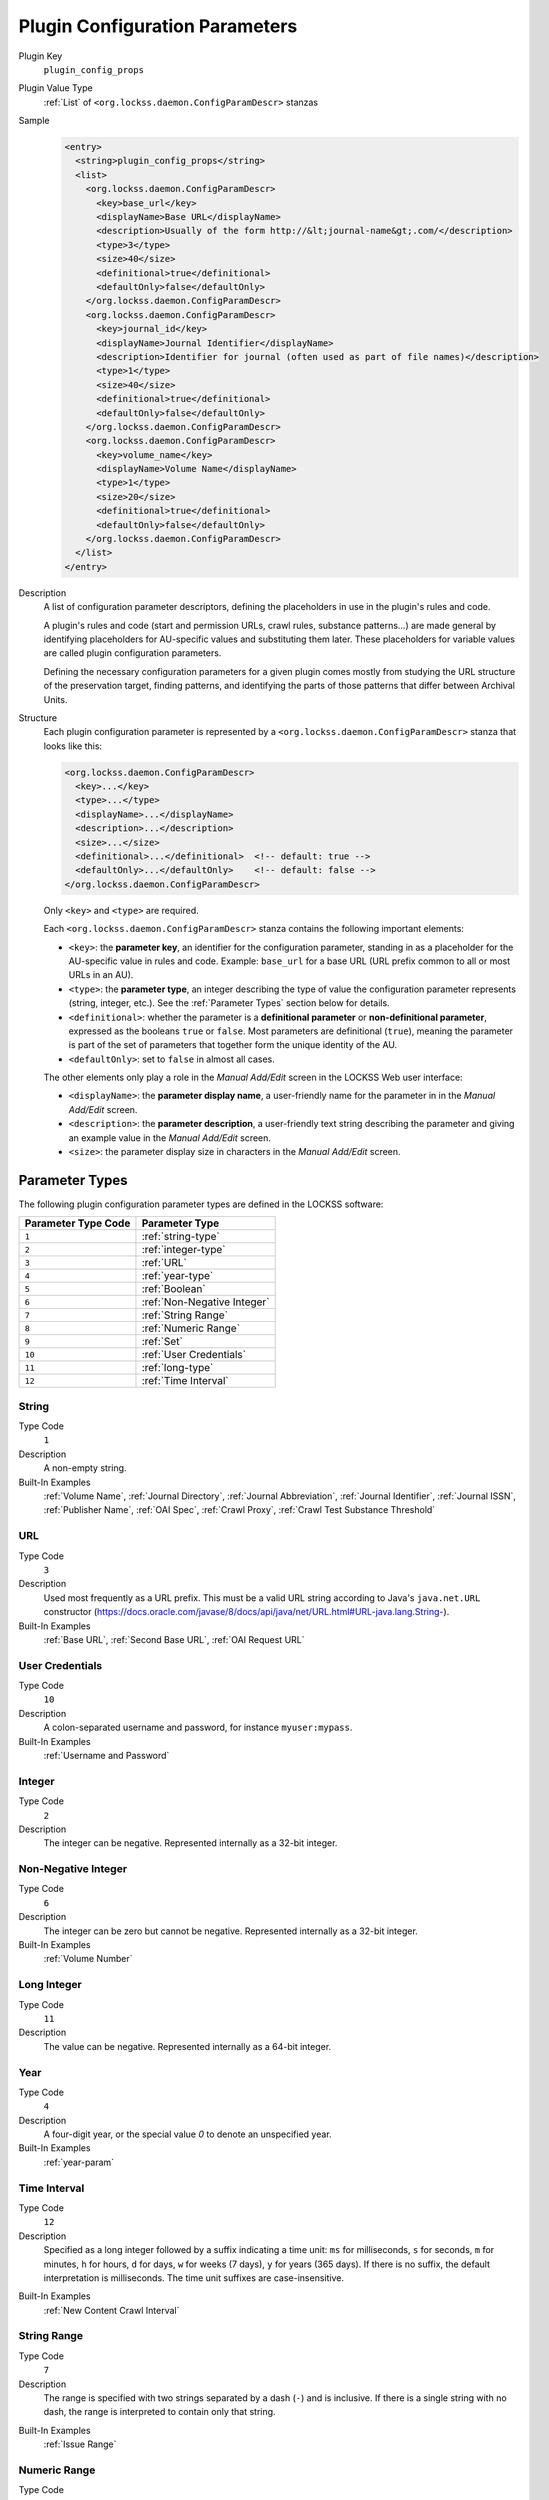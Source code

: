 ===============================
Plugin Configuration Parameters
===============================

Plugin Key
   ``plugin_config_props``

Plugin Value Type
      :ref:`List` of ``<org.lockss.daemon.ConfigParamDescr>`` stanzas

Sample
   .. code-block:: xml

        <entry>
          <string>plugin_config_props</string>
          <list>
            <org.lockss.daemon.ConfigParamDescr>
              <key>base_url</key>
              <displayName>Base URL</displayName>
              <description>Usually of the form http://&lt;journal-name&gt;.com/</description>
              <type>3</type>
              <size>40</size>
              <definitional>true</definitional>
              <defaultOnly>false</defaultOnly>
            </org.lockss.daemon.ConfigParamDescr>
            <org.lockss.daemon.ConfigParamDescr>
              <key>journal_id</key>
              <displayName>Journal Identifier</displayName>
              <description>Identifier for journal (often used as part of file names)</description>
              <type>1</type>
              <size>40</size>
              <definitional>true</definitional>
              <defaultOnly>false</defaultOnly>
            </org.lockss.daemon.ConfigParamDescr>
            <org.lockss.daemon.ConfigParamDescr>
              <key>volume_name</key>
              <displayName>Volume Name</displayName>
              <type>1</type>
              <size>20</size>
              <definitional>true</definitional>
              <defaultOnly>false</defaultOnly>
            </org.lockss.daemon.ConfigParamDescr>
          </list>
        </entry>

Description
   A list of configuration parameter descriptors, defining the placeholders in use in the plugin's rules and code.

   A plugin's rules and code (start and permission URLs, crawl rules, substance patterns...) are made general by identifying placeholders for AU-specific values and substituting them later. These placeholders for variable values are called plugin configuration parameters.

   Defining the necessary configuration parameters for a given plugin comes mostly from studying the URL structure of the preservation target, finding patterns, and identifying the parts of those patterns that differ between Archival Units.

Structure
   Each plugin configuration parameter is represented by a ``<org.lockss.daemon.ConfigParamDescr>`` stanza that looks like this:

   .. code-block:: xml

            <org.lockss.daemon.ConfigParamDescr>
              <key>...</key>
              <type>...</type>
              <displayName>...</displayName>
              <description>...</description>
              <size>...</size>
              <definitional>...</definitional>  <!-- default: true -->
              <defaultOnly>...</defaultOnly>    <!-- default: false -->
            </org.lockss.daemon.ConfigParamDescr>

   Only ``<key>`` and ``<type>`` are required.

   Each ``<org.lockss.daemon.ConfigParamDescr>`` stanza contains the following important elements:

   *  ``<key>``: the **parameter key**, an identifier for the configuration parameter, standing in as a placeholder for the AU-specific value in rules and code. Example: ``base_url`` for a base URL (URL prefix common to all or most URLs in an AU).

   *  ``<type>``: the **parameter type**, an integer describing the type of value the configuration parameter represents (string, integer, etc.). See the :ref:`Parameter Types` section below for details.

   *  ``<definitional>``: whether the parameter is a **definitional parameter** or **non-definitional parameter**, expressed as the booleans ``true`` or ``false``. Most parameters are definitional (``true``), meaning the parameter is part of the set of parameters that together form the unique identity of the AU.

   *  ``<defaultOnly>``: set to ``false`` in almost all cases.

   The other elements only play a role in the *Manual Add/Edit* screen in the LOCKSS Web user interface:

   *  ``<displayName>``: the **parameter display name**, a user-friendly name for the parameter in in the *Manual Add/Edit* screen.

   *  ``<description>``: the **parameter description**, a user-friendly text string describing the parameter and giving an example value in the *Manual Add/Edit* screen.

   *  ``<size>``: the parameter display size in characters in the *Manual Add/Edit* screen.

---------------
Parameter Types
---------------

The following plugin configuration parameter types are defined in the LOCKSS software:

=================== ==============
Parameter Type Code Parameter Type
=================== ==============
``1``               :ref:`string-type`
``2``               :ref:`integer-type`
``3``               :ref:`URL`
``4``               :ref:`year-type`
``5``               :ref:`Boolean`
``6``               :ref:`Non-Negative Integer`
``7``               :ref:`String Range`
``8``               :ref:`Numeric Range`
``9``               :ref:`Set`
``10``              :ref:`User Credentials`
``11``              :ref:`long-type`
``12``              :ref:`Time Interval`
=================== ==============

.. _string-type:

String
======

Type Code
   ``1``

Description
   A non-empty string.

Built-In Examples
   :ref:`Volume Name`, :ref:`Journal Directory`, :ref:`Journal Abbreviation`, :ref:`Journal Identifier`, :ref:`Journal ISSN`, :ref:`Publisher Name`, :ref:`OAI Spec`, :ref:`Crawl Proxy`, :ref:`Crawl Test Substance Threshold`

URL
===

Type Code
   ``3``

Description
   Used most frequently as a URL prefix. This must be a valid URL string according to Java's ``java.net.URL`` constructor (`<https://docs.oracle.com/javase/8/docs/api/java/net/URL.html#URL-java.lang.String->`_).

Built-In Examples
   :ref:`Base URL`, :ref:`Second Base URL`, :ref:`OAI Request URL`

User Credentials
================

Type Code
   ``10``

Description
   A colon-separated username and password, for instance ``myuser:mypass``.

Built-In Examples
   :ref:`Username and Password`

.. _integer-type:

Integer
=======

Type Code
   ``2``

Description
   The integer can be negative. Represented internally as a 32-bit integer.

Non-Negative Integer
====================

Type Code
   ``6``

Description
   The integer can be zero but cannot be negative. Represented internally as a 32-bit integer.

Built-In Examples
   :ref:`Volume Number`

.. _long-type:

Long Integer
============

Type Code
   ``11``

Description
   The value can be negative. Represented internally as a 64-bit integer.

.. _year-type:

Year
====

Type Code
   ``4``

Description
   A four-digit year, or the special value `0` to denote an unspecified year.

Built-In Examples
   :ref:`year-param`

Time Interval
=============

Type Code
   ``12``

Description
   Specified as a long integer followed by a suffix indicating a time unit: ``ms`` for milliseconds, ``s`` for seconds, ``m`` for minutes, ``h`` for hours, ``d`` for days, ``w`` for weeks (7 days), ``y`` for years (365 days). If there is no suffix, the default interpretation is milliseconds. The time unit suffixes are case-insensitive.

.. COMMENT TODO pointer to Javadoc

Built-In Examples
   :ref:`New Content Crawl Interval`

String Range
============

Type Code
   ``7``

Description
   The range is specified with two strings separated by a dash (``-``) and is inclusive. If there is a single string with no dash, the range is interpreted to contain only that string.

.. COMMENT TODO comment about how this might not be what people expect

Built-In Examples
   :ref:`Issue Range`

Numeric Range
=============

Type Code
   ``8``

Description
   The range is specified with two integers separated by a dash (``-``). If there is a single integer, the range is interpreted to contain only that integer.

Built-In Examples
   :ref:`Numeric Issue Range`

Set
===

Type Code
   ``9``

Description
   Specified as a comma-separated list of strings, with whitespace surrounding strings ignored, and empty strings discarded.

   The string :samp:`\{{n},{m}\}`, where :samp:`{n}` and :samp:`{m}` are integers, will be replaced by all the integers in the range from :samp:`{n}` to :samp:`{m}` inclusive.  For instance, the set ``{2002-2005}, 2003Supp, 2004Supp`` is equivalent to ``2002, 2003, 2003Supp, 2004, 2004Supp, 2005``.

Built-In Examples
   :ref:`Issue Set`

Boolean
=======

Type Code
   ``5``

Description
   The canonical values are ``true`` or ``false``, although ``yes``, ``on`` and ``1`` are recognized as ``true``, and ``no``, ``off`` and ``0`` are recognized as ``false``. All these value strings are case-insensitive.

Built-In Examples
   :ref:`AU Down`, :ref:`AU Off-Limits`, :ref:`AU Closed`

--------------------------------
Built-In Definitional Parameters
--------------------------------

The LOCKSS software defines a number of built-in definitional parameters.

Definitional parameters give an AU its identity -- change the value for a definitional parameter and you will be describing a different slice of content (different year, different directory, etc.).

Base URL
========

Parameter Key
   ``base_url``

Parameter Type
   :ref:`URL`

Canonical Form
   .. code-block:: xml

            <org.lockss.daemon.ConfigParamDescr>
              <key>base_url</key>
              <type>3</type>
              <displayName>Base URL</displayName>
              <description>Usually of the form http://&lt;journal-name&gt;.com/</description>
              <size>40</size>
              <definitional>true</definitional>
              <defaultOnly>false</defaultOnly>
            </org.lockss.daemon.ConfigParamDescr>

Second Base URL
===============

Parameter Key
   ``base_url2``

Parameter Type
   :ref:`URL`

Canonical Form
   .. code-block:: xml

            <org.lockss.daemon.ConfigParamDescr>
              <key>base_url2</key>
              <type>3</type>
              <displayName>Second Base URL</displayName>
              <description>Use if AU spans two hosts</description>
              <size>40</size>
              <definitional>true</definitional>
              <defaultOnly>false</defaultOnly>
            </org.lockss.daemon.ConfigParamDescr>

.. _year-param:

Year
====

Parameter Key
   ``year``

Parameter Type
   :ref:`year-type`

Canonical Form
   .. code-block:: xml

            <org.lockss.daemon.ConfigParamDescr>
              <key>year</key>
              <type>4</type>
              <displayName>Year</displayName>
              <description>Four digit year (e.g., 2004)</description>
              <size>4</size>
              <definitional>true</definitional>
              <defaultOnly>false</defaultOnly>
            </org.lockss.daemon.ConfigParamDescr>

Volume Number
=============

Parameter key
   ``volume``

Parameter Type
   :ref:`Non-Negative Integer`

Canonical Form
   .. code-block:: xml

            <org.lockss.daemon.ConfigParamDescr>
              <key>volume</key>
              <type>6</type>
              <displayName>Volume No.</displayName>
              <description>Numeric volume number, e.g. 7</description>
              <size>8</size>
              <definitional>true</definitional>
              <defaultOnly>false</defaultOnly>
            </org.lockss.daemon.ConfigParamDescr>

Volume Name
===========

Parameter Key
   ``volume_name``

Parameter Type
   :ref:`string-type`

Canonical Form
   .. code-block:: xml

            <org.lockss.daemon.ConfigParamDescr>
              <key>volume_name</key>
              <type>1</type>
              <displayName>Volume Name</displayName>
              <description>Volume name, e.g. 23A</description>
              <size>20</size>
              <definitional>true</definitional>
              <defaultOnly>false</defaultOnly>
            </org.lockss.daemon.ConfigParamDescr>

Issue Range
===========

Parameter Key
   ``issue_range``

Parameter Type
   :ref:`String Range`

Canonical Form
   .. code-block:: xml

            <org.lockss.daemon.ConfigParamDescr>
              <key>issue_range</key>
              <type>7</type>
              <displayName>Issue Range</displayName>
              <description>A Range of issues in the form: aaa-zzz</description>
              <size>20</size>
              <definitional>true</definitional>
              <defaultOnly>false</defaultOnly>
            </org.lockss.daemon.ConfigParamDescr>

Numeric Issue Range
===================

Parameter Key:
   ``num_issue_range``

Parameter Type
   :ref:`Numeric Range`

Canonical Form
   .. code-block:: xml

            <org.lockss.daemon.ConfigParamDescr>
              <key>num_issue_range</key>
              <displayName>Numeric Issue Range</displayName>
              <description>A Range of issues in the form: min-max</description>
              <type>8</type>
              <size>20</size>
              <definitional>true</definitional>
              <defaultOnly>false</defaultOnly>
            </org.lockss.daemon.ConfigParamDescr>

Issue Set
=========

Parameter Key
   ``issue_set``

Parameter Type
   :ref:`Set`

Canonical Form
   .. code-block:: xml

            <org.lockss.daemon.ConfigParamDescr>
              <key>issue_set</key>
              <type>9</type>
              <displayName>Issue Set</displayName>
              <description>A comma delimited list of issues. (eg issue1, issue2)</description>
              <size>20</size>
              <definitional>true</definitional>
              <defaultOnly>false</defaultOnly>
            </org.lockss.daemon.ConfigParamDescr>

Journal Directory
=================

Parameter Key
   ``journal_dir``

Parameter Type
   :ref:`string-type`

Canonical Form
   .. code-block:: xml

            <org.lockss.daemon.ConfigParamDescr>
              <key>journal_dir</key>
              <type>1</type>
              <displayName>Journal Directory</displayName>
              <description>Directory name for journal content (i.e. 'american_imago').</description>
              <size>40</size>
              <definitional>true</definitional>
              <defaultOnly>false</defaultOnly>
            </org.lockss.daemon.ConfigParamDescr>

Journal Abbreviation
====================

Parameter Key
   ``journal_abbr``

Parameter Type
   :ref:`string-type`

Canonical Form
   .. code-block:: xml

            <org.lockss.daemon.ConfigParamDescr>
              <key>journal_abbr</key>
              <type>1</type>
              <displayName>Journal Abbreviation</displayName>
              <description>Abbreviation for journal (often used as part of file names).</description>
              <size>10</size>
              <definitional>true</definitional>
              <defaultOnly>false</defaultOnly>
            </org.lockss.daemon.ConfigParamDescr>

Journal Identifier
==================

Parameter Key
   ``journal_id``

Parameter type
   :ref:`string-type`

Canonical Form
   .. code-block:: xml

            <org.lockss.daemon.ConfigParamDescr>
              <key>journal_id</key>
              <type>1</type>
              <displayName>Journal Identifier</displayName>
              <description>Identifier for journal (often used as part of file names).</description>
              <size>40</size>
              <definitional>true</definitional>
              <defaultOnly>false</defaultOnly>
            </org.lockss.daemon.ConfigParamDescr>

Journal ISSN
============

Parameter Key
   ``journal_issn``

Parameter Type
   :ref:`string-type`

Canonical Form
   .. code-block:: xml

            <org.lockss.daemon.ConfigParamDescr>
              <key>journal_issn</key>
              <type>1</type>
              <displayName>Journal ISSN</displayName>
              <description>International Standard Serial Number.</description>
              <size>20</size>
              <definitional>true</definitional>
              <defaultOnly>false</defaultOnly>
            </org.lockss.daemon.ConfigParamDescr>

Publisher Name
==============

.. note::

   Use of this parameter is not recommended. It is unlikely the publisher name will appear in URLs, as opposed to a publisher abbreviation or code.

Parameter Key
   ``publisher_name``

Parameter Type
   :ref:`string-type`

Canonical Form
   .. code-block:: xml

            <org.lockss.daemon.ConfigParamDescr>
              <key>publisher_name</key>
              <type>1</type>
              <displayName>Publisher Name</displayName>
              <description>Publisher Name for Archival Unit</description>
              <size>40</size>
              <definitional>true</definitional>
              <defaultOnly>false</defaultOnly>
            </org.lockss.daemon.ConfigParamDescr>

OAI Request URL
===============

Parameter Key
   ``oai_request_url``

Parameter Type
   :ref:`URL`

Canonical Form
   .. code-block:: xml

            <org.lockss.daemon.ConfigParamDescr>
              <key>oai_request_url</key>
              <type>3</type>
              <displayName>OAI Request URL</displayName>
              <description>Usually of the form http://&lt;journal-name&gt;.com/</description>
              <size>40</size>
              <definitional>true</definitional>
              <defaultOnly>false</defaultOnly>
            </org.lockss.daemon.ConfigParamDescr>

OAI Spec
========

Parameter Key
   ``oai_spec``

Parameter Type
   :ref:`string-type`

Canonical Form
   .. code-block:: xml

            <org.lockss.daemon.ConfigParamDescr>
              <key>oai_spec</key>
              <type>1</type>
              <displayName>OAI Spec</displayName>
              <description>Spec for journal in the OAI crawl</description>
              <size>40</size>
              <definitional>true</definitional>
              <defaultOnly>false</defaultOnly>
            </org.lockss.daemon.ConfigParamDescr>

------------------------------------
Built-In Non-Definitional Parameters
------------------------------------

The LOCKSS software also defines a number of non-definitional parameters.

Non-definitional parameters are necessary as placeholders in plugin rules and code, but they do not contribute to the AU's identity -- you may need to change the value of a non-definitional parameter but it will not change which slice of content the AU corresponds to.

Some non-definitional parameters might be listed in the plugin itself, like the ``user_pass`` parameter for user credentials, if all AUs are expected to supply a value for the parameter, but most others are involved in the lifecycle of an AU and need not be listed in the plugin, like the ``pub_down`` parameter for AUs that are not currently allowed to crawl.

Username and Password
=====================

Parameter Key
   ``user_pass``

Parameter Type
   :ref:`User Credentials`

Canonical Form
   .. code-block:: xml

            <org.lockss.daemon.ConfigParamDescr>
              <key>user_pass</key>
              <type>10</type>
              <displayName>Username:Password</displayName>
              <description>Colon-separated username and password string, e.g. myuser:mypass</description>
              <size>30</size>
              <definitional>false</definitional>
              <defaultOnly>false</defaultOnly>
            </org.lockss.daemon.ConfigParamDescr>

Description
   Some harvesting processes may require user credentials (username and password). A non-definitional parameter is needed because the username and password might be different for different harvesting nodes, or may change over time, without changing the identity of the AU (for instance its year).

AU Down
=======

Parameter Key
   ``pub_down``

Parameter Type
   :ref:`Boolean`

.. COMMENT defaultOnly

Canonical Form
   .. code-block:: xml

            <org.lockss.daemon.ConfigParamDescr>
              <key>pub_down</key>
              <type>5</type>
              <displayName>Pub Down</displayName>
              <description>If true, AU is no longer available from the publisher</description>
              <size>4</size>
              <definitional>false</definitional>
              <defaultOnly>true</defaultOnly>
            </org.lockss.daemon.ConfigParamDescr>

Description
   This non-definitional parameter is used routinely in the title database files of LOCKSS networks, but does not need to appear explicitly in plugins.

   When this parameter value is supplied as ``true`` for an AU, the AU is considered to be "down", meaning that it is currently unavailable from its source and should not attempt to crawl or recrawl.

   The name ``pub_down``, for "publisher down", reflects the idea that the entire publisher site (content provider) might be unavailable, but this parameter can be used to mark individual AUs as being down outside the context of an entire content provider being unavailable.

AU Off-Limits
=============

Parameter Key
   ``pub_never``

Parameter Type
   :ref:`Boolean`

.. COMMENT defaultOnly

Canonical Form
   .. code-block:: xml

            <org.lockss.daemon.ConfigParamDescr>
              <key>pub_never</key>
              <type>5</type>
              <displayName>Pub Never</displayName>
              <description>If true, don't try to access any content from publisher</description>
              <size>4</size>
              <definitional>false</definitional>
              <defaultOnly>true</defaultOnly>
            </org.lockss.daemon.ConfigParamDescr>

Description
   This non-definitional parameter is used routinely in the title database files of LOCKSS networks, but does not need to appear explicitly in plugins.

   When this parameter value is supplied as ``true`` for an AU, the AU is considered to be "off-limits", meaning that the LOCKSS software will not satisfy a proxy request for a URL it determines to be in this AU by going to the original Web site.

.. COMMENT TODO but does this also have the effect of pub_down in terms of crawls?

AU Closed
=========

Parameter Key
   ``au_closed``

Parameter Type
   :ref:`Boolean`

.. COMMENT defaultOnly

Canonical Form
   .. code-block:: xml

            <org.lockss.daemon.ConfigParamDescr>
              <key>au_closed</key>
              <type>5</type>
              <displayName>AU Closed</displayName>
              <description>If true, AU is complete, no more content will be added</description>
              <size>4</size>
              <definitional>false</definitional>
              <defaultOnly>true</defaultOnly>
            </org.lockss.daemon.ConfigParamDescr>

Description
   This non-definitional parameter is used routinely in the title database files of LOCKSS networks, but does not need to appear explicitly in plugins.

   When this parameter value is supplied as ``true`` for an AU, the AU is marked as "closed", meaning it is considered that no more content will be added to it in the future.

.. COMMENT TODO does this have a concrete effect?

Crawl Proxy
===========

Parameter Key
   ``crawl_proxy``

Parameter Type
   :ref:`string-type`

.. COMMENT defaultOnly

Canonical Form
   .. code-block:: xml

            <org.lockss.daemon.ConfigParamDescr>
              <key>crawl_proxy</key>
              <type>1</type>
              <displayName>Crawl Proxy</displayName>
              <description>If set to host:port, crawls of this AU will be proxied. If set to DIRECT, crawls will not be proxied, even if the LOCKSS node has been configured with a default crawl proxy.</description>
              <size>40</size>
              <definitional>false</definitional>
              <defaultOnly>true</defaultOnly>
            </org.lockss.daemon.ConfigParamDescr>

Description
   This non-definitional parameter is used routinely in the title database files of LOCKSS networks, but does not need to appear explicitly in plugins.

   When this parameter value is supplied as a host:port pair (for example ``proxy.myuniversity.edu:8080``) for an AU, crawls of the AU will be proxied through the given proxy. When this parameter value is supplied as the special value ``DIRECT`` for an AU, crawls of the AU will not be proxied, even if the LOCKSS node is configured to always use a crawl proxy.

New Content Crawl Interval
==========================

Parameter Key
   ``nc_interval``

Parameter Type
   :ref:`Time Interval`

.. COMMENT defaultOnly

Canonical Form
   .. code-block:: xml

            <org.lockss.daemon.ConfigParamDescr>
              <key>nc_interval</key>
              <type>12</type>
              <displayName>Crawl Interval</displayName>
              <description>The interval at which the AU should crawl the publisher site.</description>
              <size>10</size>
              <definitional>false</definitional>
              <defaultOnly>true</defaultOnly>
            </org.lockss.daemon.ConfigParamDescr>

Description
   This non-definitional parameter is used routinely in the title database files of LOCKSS networks, but does not need to appear explicitly in plugins.

   When this parameter value is supplied as a time interval for an AU, crawls of the AU will be attempted with the given requested interval rather than the LOCKSS node's default new content crawl interval.

Crawl Test Substance Threshold
==============================

Parameter Key
   ``crawl_test_substance_threshold``

Parameter Type
   :ref:`string-type`

.. COMMENT defaultOnly

Canonical Form
   .. code-block:: xml

            <org.lockss.daemon.ConfigParamDescr>
              <key>crawl_test_substance_threshold</key>
              <type>1</type>
              <displayName>Crawl Test Substance Threshold</displayName>
              <description>Minimum number of substance URLs necessary for successful abbreviated crawl test.</description>
              <size>20</size>
              <definitional>false</definitional>
              <defaultOnly>true</defaultOnly>
            </org.lockss.daemon.ConfigParamDescr>

Description
   This non-definitional parameter is used in special circumstances, for networks set up to perform abbreviated test crawls.
